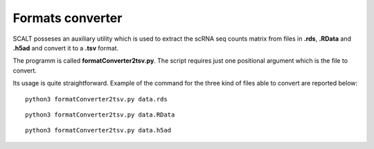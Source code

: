 Formats converter
=================

SCALT posseses an auxiliary utility which is used to extract the scRNA seq counts matrix from files in **.rds**, **.RData** and **.h5ad** and convert it to a **.tsv** format.

The programm is called **formatConverter2tsv.py**. The script requires just one positional argument which is the file to convert.

Its usage is quite straightforward. Example of the command for the three kind of files able to convert are reported below:

::

   python3 formatConverter2tsv.py data.rds

::

   python3 formatConverter2tsv.py data.RData

::

   python3 formatConverter2tsv.py data.h5ad

